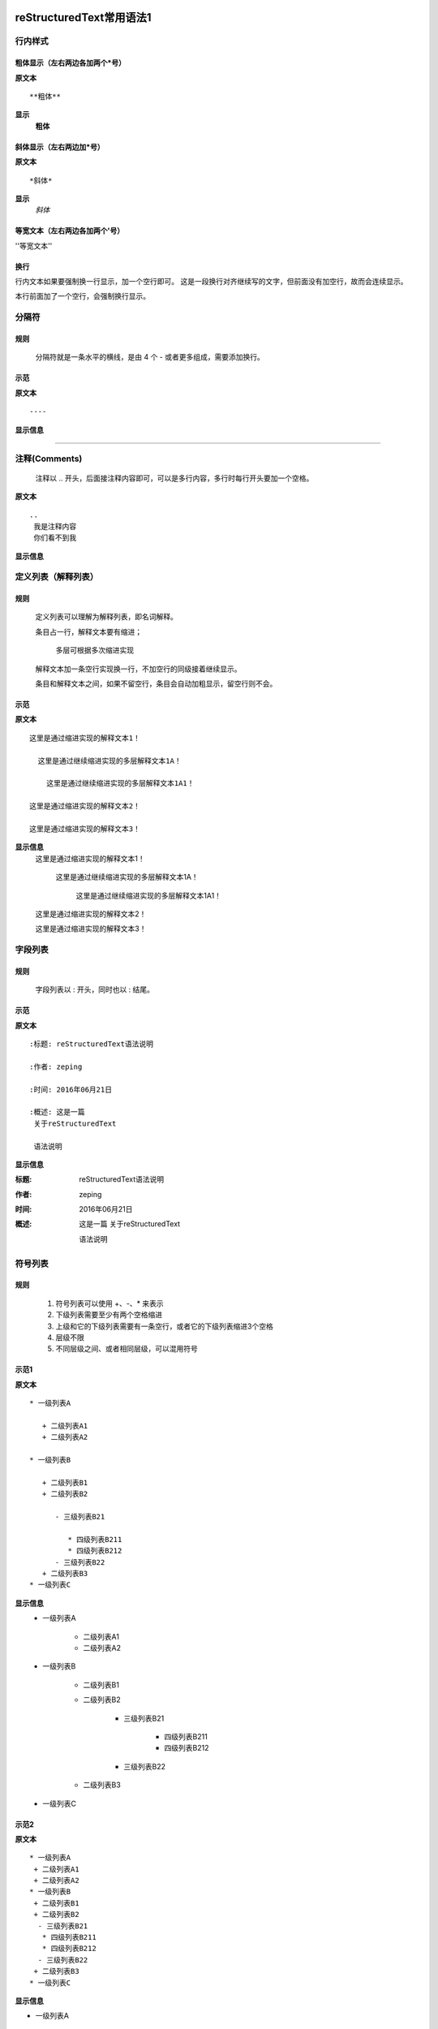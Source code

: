 reStructuredText常用语法1
=========================

行内样式
--------

粗体显示（左右两边各加两个*号）
>>>>>>>>>>>>>>>>>>>>>>>>>>

**原文本**
::

**粗体**

**显示**
 **粗体**

斜体显示（左右两边加*号）
>>>>>>>>>>>>>>>>>>>>>>>

**原文本** 
::

*斜体*

**显示**
 *斜体*


等宽文本（左右两边各加两个'号）
>>>>>>>>>>>>>>>>>>>>>>>>>>
''等宽文本''

换行
>>>>>>>>

行内文本如果要强制换一行显示，加一个空行即可。
这是一段换行对齐继续写的文字，但前面没有加空行，故而会连续显示。

本行前面加了一个空行，会强制换行显示。

分隔符
-------

规则
>>>>>
  分隔符就是一条水平的横线，是由 4 个 - 或者更多组成，需要添加换行。

示范
>>>>>
**原文本**
::

 ----

**显示信息**

----


注释(Comments)
---------------
 注释以 .. 开头，后面接注释内容即可，可以是多行内容，多行时每行开头要加一个空格。

**原文本**
::

    ..
     我是注释内容
     你们看不到我

**显示信息**

..
 我是注释内容
 你们看不到我


定义列表（解释列表）
--------

规则
>>>>>

   定义列表可以理解为解释列表，即名词解释。

   条目占一行，解释文本要有缩进；

      多层可根据多次缩进实现
   
   解释文本加一条空行实现换一行，不加空行的同级接着继续显示。

   条目和解释文本之间，如果不留空行，条目会自动加粗显示，留空行则不会。


示范
>>>>>

**原文本**
:: 

   这里是通过缩进实现的解释文本1！

     这里是通过继续缩进实现的多层解释文本1A！ 

       这里是通过继续缩进实现的多层解释文本1A1！ 

   这里是通过缩进实现的解释文本2！

   这里是通过缩进实现的解释文本3！
    
**显示信息**
   这里是通过缩进实现的解释文本1！

     这里是通过继续缩进实现的多层解释文本1A！ 

       这里是通过继续缩进实现的多层解释文本1A1！ 

   这里是通过缩进实现的解释文本2！

   这里是通过缩进实现的解释文本3！


字段列表
--------
规则
>>>>>
 字段列表以 : 开头，同时也以 : 结尾。

示范
>>>>>

**原文本**
::

    :标题: reStructuredText语法说明

    :作者: zeping

    :时间: 2016年06月21日

    :概述: 这是一篇
     关于reStructuredText

     语法说明

**显示信息**

:标题: reStructuredText语法说明

:作者: zeping

:时间: 2016年06月21日

:概述: 这是一篇
 关于reStructuredText

 语法说明


符号列表
--------
规则
>>>>
   #. 符号列表可以使用 +、-、* 来表示
   #. 下级列表需要至少有两个空格缩进
   #. 上级和它的下级列表需要有一条空行，或者它的下级列表缩进3个空格
   #. 层级不限
   #. 不同层级之间、或者相同层级，可以混用符号


示范1
>>>>>

**原文本**
::

   * 一级列表A

      + 二级列表A1
      + 二级列表A2

   * 一级列表B

      + 二级列表B1
      + 二级列表B2

         - 三级列表B21

            * 四级列表B211
            * 四级列表B212
         - 三级列表B22
      + 二级列表B3
   * 一级列表C

**显示信息**
   * 一级列表A

      + 二级列表A1
      + 二级列表A2

   * 一级列表B

      + 二级列表B1
      + 二级列表B2

         - 三级列表B21

            * 四级列表B211
            * 四级列表B212
         - 三级列表B22
      + 二级列表B3
   * 一级列表C


示范2
>>>>>

**原文本**
::

    * 一级列表A
     + 二级列表A1
     + 二级列表A2
    * 一级列表B
     + 二级列表B1
     + 二级列表B2
      - 三级列表B21
       * 四级列表B211
       * 四级列表B212
      - 三级列表B22
     + 二级列表B3
    * 一级列表C

**显示信息**

* 一级列表A
 + 二级列表A1
 + 二级列表A2
* 一级列表B
 + 二级列表B1
 + 二级列表B2
  - 三级列表B21
   * 四级列表B211
   * 四级列表B212
  - 三级列表B22
 + 二级列表B3
* 一级列表C

顺序列表
--------
规则
>>>>
  可以使用的枚举有：

  #. 阿拉伯数字: 1, 2, 3, ... (无上限)。
  #. 大写字母: A-Z。
  #. 小写字母: a-z。
  #. 大写罗马数字: Ⅰ,Ⅱ,Ⅲ,Ⅳ, ..., MMMMCMXCIX (4999)。
  #. 小写罗马数字: ⅰ,ⅱ,ⅲ,ⅳ, ..., mmmmcmxcix (4999)。
  #. 枚举列表可以结合 # 自动生成枚举序号。
  
  可以为序号添加前缀和后缀:

  * . 后缀: "1.", "A.", "a.", "I.", "i."
  * () 包起来: "(1)", "(A)", "(a)", "(I)", "(i)"
  * ) 后缀: "1)", "A)", "a)", "I)", "i)"



示范
>>>>>

**原文本**
::

   1. 一级列表A
   
       A) 二级列表A1
       #) 二级列表A2

   #. 一级列表B

       I) 二级列表B1T
       #) 二级列表B2

            a 三级列表B21

                 a. 四级列表B211
                 #. 四级列表B212

            b 三级列表B22

       #) 二级列表B3
   #. 一级列表C

**显示信息**

   1. 一级列表A
   
       A) 二级列表A1
       #) 二级列表A2

   #. 一级列表B

       I) 二级列表B1T
       #) 二级列表B2

            a 三级列表B21

                 a. 四级列表B211
                 #. 四级列表B212

            b 三级列表B22

       #) 二级列表B3
   #. 一级列表C


选项列表
--------
规则
>>>>>
 + 选项列表是一个类似两列的表格，左边是参数，右边是描述信息。
 + 第一列（参数列）必须以 - 或者 / 开头，后面紧跟字符不能留空格
 + ' - ' 或者 ' / ' 及之后的所用字符均作为第一列内容，字符间
   可以由一个空格，加两个空格就是第二列（描述信息列）
 + 当参数选项过长时，参数选项和描述信息各占一行。
 + 选项与参数之间有一个空格，参数选项与描述信息之间至少有两个空格。

示范
>>>>>

**原文本**
::

    -a            command-line option "a" 
    -b file       options can have arguments
                  and long descriptions
    --long        options can be long also
    --input=file  long options can also have
                  arguments
    /V            DOS/VMS-style options too

**显示信息**

-a            command-line option "a" 
-b file       options can have arguments
              and long descriptions
--long        options can be long also
--input=file  long options can also have
              arguments
/V            DOS/VMS-style options too


块(Blocks)
-----------

文字块(Literal Blocks)
>>>>>>>>>>>>>>>>>>>>>>

文字块就是一段文字信息，在需要插入文本块的段落后面加上 ::，接着一个空行，然后就是文字块了。

文字块不能顶头写，要有缩进，结束标志是，新的一段文本贴开头，即没有缩进。

示范：

**原文本**
::

   这是一段文字块
   同样也是文字块
   还是文字块

**显示信息**

   这是一段文字块
   同样也是文字块
   还是文字块

行块(Line Blocks)
>>>>>>>>>>>>>>>>>>

 * 行块对于地址、诗句以及无装饰列表是非常有用的。
 * 行块是以 | 开头，每一个行块可以是多段文本。
 * '|' 前后各有一个空格。

**原文本**
::

    下面是行块内容：
     | 这是一段行块内容
     | 这同样也是行块内容
       还是行块内容

    这是新的一段。

**显示信息**

下面是行块内容：
 | 这是一段行块内容
 | 这同样也是行块内容
   还是行块内容

这是新的一段。


块引用(Block Quotes)
--------------------

规则
>>>>>

 * 块引用是通过缩进来实现的，引用块要在前面的段落基础上缩进。
 * 通常引用结尾会加上出处(attribution)，出处的文字块开头是 --、--- 、—，后面加上出处信息。
 * 块引用可以使用空的注释 .. 分隔上下的块引用。
 * 注意在新的块和出处都要添加一个空行。

示范
>>>>>

**原文本**
::

 下面是引用的内容：
 
    “真的猛士，敢于直面惨淡的人生，敢于正视淋漓的鲜血。”

    --- 鲁迅

 ..

      “人生的意志和劳动将创造奇迹般的奇迹。”

      — 涅克拉索


**显示信息**

 下面是引用的内容：
 
    “真的猛士，敢于直面惨淡的人生，敢于正视淋漓的鲜血。”

    --- 鲁迅

..

      “人生的意志和劳动将创造奇迹般的奇迹。”

      — 涅克拉索


文档测试块(Doctest Blocks)
---------------------------
规则
>>>>>
 * 文档测试块是交互式的Python会话，以 >>> 开始，一个空行结束。
 * 文档测试块和文字块有点类似，都是把一段原文在显示框中原样显示出来。
   文字块是::开头，留一个空行，里面文字块要缩进，不能顶头写。遇顶头写文字结束。
   文档测试块是>>> 开头（注意>>>后有一个空格），里面文字块无需缩进，遇空行结束。

示范
>>>>>

**原文本**
::

 >>> print "This is a doctest block."
 This is a doctest block.

**显示信息**

>>> print "This is a doctest block."
This is a doctest block.


表格(Tables)
------------

网格表(Grid Tables)
>>>>>>>>>>>>>>>>>>>>

**规则**

  * 网格表中使用的符号有：-、=、|、+。

  *  = 用来分隔表头和表体行，- 用来分隔行，| 用来分隔列，+ 用来表示行和列相交的节点。


**原文本**
::

    +------------+------------+-----------+
    | Header 1   | Header 2   | Header 3  |
    +============+============+===========+
    | body row 1 | column 2   | column 3  |
    +------------+------------+-----------+
    | body row 2 | Cells may span columns.|
    +------------+------------+-----------+
    | body row 3 | Cells may  | - Cells   |
    +------------+ span rows. | - contain |
    | body row 4 |            | - blocks. |
    +------------+------------+-----------+


**显示信息**

+------------+------------+-----------+
| Header 1   | Header 2   | Header 3  |
+============+============+===========+
| body row 1 | column 2   | column 3  |
+------------+------------+-----------+
| body row 2 | Cells may span columns.|
+------------+------------+-----------+
| body row 3 | Cells may  | - Cells   |
+------------+ span rows. | - contain |
| body row 4 |            | - blocks. |
+------------+------------+-----------+


简单表(Simple Tables)
>>>>>>>>>>>>>>>>>>>>>>

规则
  简单表相对于网格表，少了 | 和 + 两个符号，只用 - 和 = 表示。


**原文本**
::

    ========  ========  =========
    Inputs                Output
    ------------------  ---------
    A             B       A or B
    ========  ========  =========
    False      False     False
    True       False     True
    False      True      True
    True       True      True
    =====      =====     ======

**显示信息**

========  ========  =========
Inputs               Output
------------------  ---------
A             B       A or B
========  ========  =========
False      False     False
True       False     True
False      True      True
True       True      True
========  ========  =========

超链接
------

自动超链接
>>>>>>>>>>
  reStructuredText会自动将网址生成超链接。

https://handydocument.readthedocs.io

外部超链接(External Hyperlink)
>>>>>>>>>>>>>>>>>>>>>>>>>>>>>>
  引用/参考(reference)，是简单的形式，只能是一个词语，引用的文字不能带有空格。

**原文本（示范1）**
::

 这篇文章来自我的ReadTheDocs,请参考 reference_。

 .. _reference: https://HandyDocument.readthedocs.io/

**显示信息（示范1）**

这篇文章来自我的ReadTheDocs,请参考 reference_。

.. _reference: https://HandyDocument.readthedocs.io/

**原文本（示范2）**
::

 这篇文章来自我的ReadTheDocs,请参考 `HandyDocument <https://HandyDocument.readthedocs.io/>`_。

**显示信息（示范2）**

这篇文章来自我的ReadTheDocs,请参考 `HandyDocument <https://HandyDocument.readthedocs.io/>`_。


内部超链接|锚点(Internal Hyperlink)
>>>>>>>>>>>>>>>>>>>>>>>>>>>>>>>>>>>

**原文本**
::

 更多信息参考 引用文档_

  .. _引用文档:

**显示信息**

更多信息参考 引用文档_

.. _引用文档:


匿名超链接(Anonymous hyperlink)
>>>>>>>>>>>>>>>>>>>>>>>>>>>>>>>>>>>
 词组(短语)引用/参考(phrase reference)，引用的文字可以带有空格或者符号，需要使用反引号引起来。

**原文本**
::

 这篇文章参考的是：`Quick reStructuredText`__。

 .. __: http://handydocument.readthedocs.io

**显示信息**

这篇文章参考的是：`Quick reStructuredText`__。

.. __: http://handydocument.readthedocs.io


间接超链接(Indirect Hyperlink)
>>>>>>>>>>>>>>>>>>>>>>>>>>>>>>>>>>>
 间接超链接是基于匿名链接的基础上的，就是将匿名链接地址换成了外部引用名_。

**原文本**
::

 HandyStudy_ 是 `我的 GitHub 用户名`__。

 .. _HandyStudy: https://github.com/HandyStudy/

 __ HandyStudy_

**显示信息**

HandyStudy_ 是 `我的 GitHub 用户名`__。

.. _HandyStudy: https://github.com/HandyStudy/

__ HandyStudy_


隐式超链接(Implicit Hyperlink)
>>>>>>>>>>>>>>>>>>>>>>>>>>>>>>>>>>>
 小节标题、脚注和引用参考会自动生成超链接地址，使用小节标题、脚注或引用参考名称作为超链接名称就可以生成隐式链接。

**原文本**
::

 `行内样式`_，即可生成到行内样式那一节的超链接。

 `分隔符`_，即可生成到分隔符那一节的超链接。

**显示信息**

`行内样式`_，即可生成到行内样式那一节的超链接。

`分隔符`_，即可生成到分隔符那一节的超链接。


替换引用(Substitution Reference)
>>>>>>>>>>>>>>>>>>>>>>>>>>>>>>>>>>>
 替换引用就是用定义的指令替换对应的文字或图片，和内置指令(inline directives)类似。

**原文本**
::

 这是 |logo| github的Logo，我的github用户名是:|name|。

 .. |logo| image:: https://help.github.com/assets/images/site/favicon.ico
 .. |name| replace:: HandyStudy

**显示信息**

这是 |logo| github的Logo，我的github用户名是:|name|。

.. |logo| image:: https://help.github.com/assets/images/site/favicon.ico
.. |name| replace:: HandyStudy



脚注引用(Footnote Reference)
>>>>>>>>>>>>>>>>>>>>>>>>>>>>>>>>>>>
 脚注引用，有这几个方式：有手工序号(标记序号123之类)、自动序号(填入#号会自动填充序号)、自动符号(填入*会自动生成符号)。

 手工序号可以和#结合使用，会自动延续手工的序号。

 # 表示的方法可以在后面加上一个名称，这个名称就会生成一个链接。

**原文本**
::

    脚注引用一 [1]_

    脚注引用二 [#]_

    脚注引用三 [#链接]_

    脚注引用四 [*]_

    脚注引用五 [*]_

    脚注引用六 [*]_

    .. [1] 脚注内容一
    .. [2] 脚注内容二
    .. [#] 脚注内容三
    .. [#链接] 脚注内容四 链接_
    .. [*] 脚注内容五
    .. [*] 脚注内容六
    .. [*] 脚注内容七

**显示信息**

脚注引用一 [1]_

脚注引用二 [#]_

脚注引用三 [#链接]_

脚注引用四 [*]_

脚注引用五 [*]_

脚注引用六 [*]_

.. [1] 脚注内容一
.. [2] 脚注内容二
.. [#] 脚注内容三
.. [#链接] 脚注内容四 链接_
.. [*] 脚注内容五
.. [*] 脚注内容六
.. [*] 脚注内容七



引用参考(Citation Reference)
>>>>>>>>>>>>>>>>>>>>>>>>>>>>>>>>>>>
 引用参考与上面的脚注有点类似。

**原文本**
::

    引用参考的内容通常放在页面结尾处，比如 [One]_，Two_

    .. [One] 参考引用一

    .. [Two] 参考引用二

**显示信息**

引用参考的内容通常放在页面结尾处，比如 [One]_，Two_

.. [One] 参考引用一

.. [Two] 参考引用二



章节标题
--------
  规则

  #. 标题用上标和下标符号表示，最多分六级
  #. 小标符号长度不得小于标题长度
  #. 符号可以自由组合使用，按出现的先后，依次排列
  #. 表示标题的符号有 =、-、`、:、'、"、~、^、_ 、* 、+、 #、<、> 
  #. 符号既可以上标，也可以下标，相同符号，上标比下标高一级
  #. 章节标题是否显示数字需要，在主题树(toctree)中使用:numbered:表示，:numbered:3 表示3级章节标题显示数字序号。


一级标题（示范）
==============
二级标题（示范）
--------------
三级标题（示范）
>>>>>>>>>>>>>>>
四级标题（示范）
+++++++++++++++
五级标题（示范）
:::::::::::::::
六级标题（示范）
~~~~~~~~~~~~~~